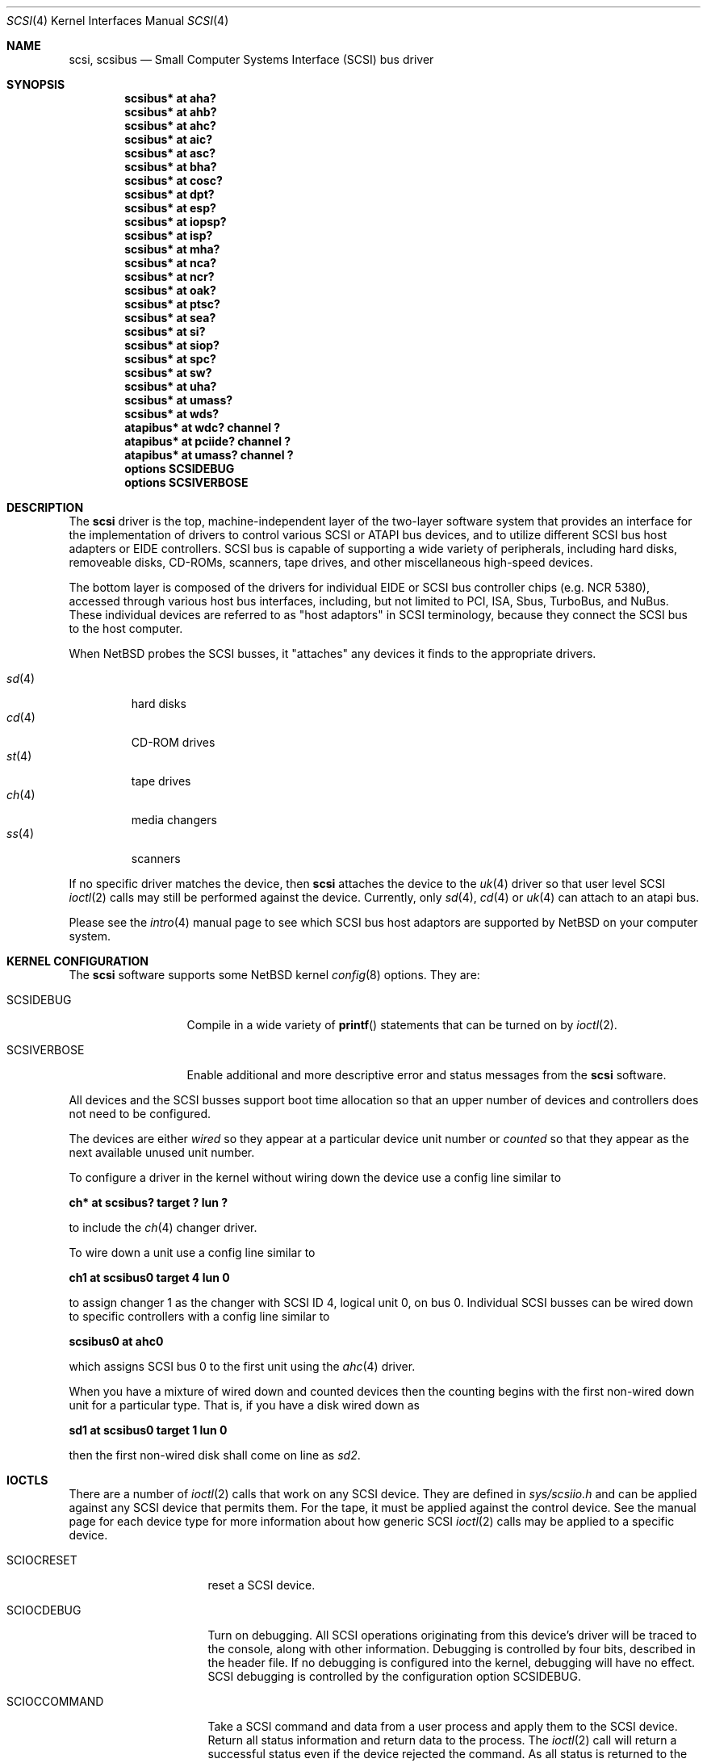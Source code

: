 .\"	$NetBSD: scsi.4,v 1.14 2001/04/03 11:51:34 jdolecek Exp $
.\" Copyright (c) 1996
.\"	Julian Elischer <julian@freebsd.org>.  All rights reserved.
.\"
.\" Redistribution and use in source and binary forms, with or without
.\" modification, are permitted provided that the following conditions
.\" are met:
.\" 1. Redistributions of source code must retain the above copyright
.\"    notice, this list of conditions and the following disclaimer.
.\"
.\" 2. Redistributions in binary form must reproduce the above copyright
.\"    notice, this list of conditions and the following disclaimer in the
.\"    documentation and/or other materials provided with the distribution.
.\"
.\" THIS SOFTWARE IS PROVIDED BY THE AUTHOR AND CONTRIBUTORS ``AS IS'' AND
.\" ANY EXPRESS OR IMPLIED WARRANTIES, INCLUDING, BUT NOT LIMITED TO, THE
.\" IMPLIED WARRANTIES OF MERCHANTABILITY AND FITNESS FOR A PARTICULAR PURPOSE
.\" ARE DISCLAIMED.  IN NO EVENT SHALL THE AUTHOR OR CONTRIBUTORS BE LIABLE
.\" FOR ANY DIRECT, INDIRECT, INCIDENTAL, SPECIAL, EXEMPLARY, OR CONSEQUENTIAL
.\" DAMAGES (INCLUDING, BUT NOT LIMITED TO, PROCUREMENT OF SUBSTITUTE GOODS
.\" OR SERVICES; LOSS OF USE, DATA, OR PROFITS; OR BUSINESS INTERRUPTION)
.\" HOWEVER CAUSED AND ON ANY THEORY OF LIABILITY, WHETHER IN CONTRACT, STRICT
.\" LIABILITY, OR TORT (INCLUDING NEGLIGENCE OR OTHERWISE) ARISING IN ANY WAY
.\" OUT OF THE USE OF THIS SOFTWARE, EVEN IF ADVISED OF THE POSSIBILITY OF
.\" SUCH DAMAGE.
.\"
.Dd August 27, 1993
.Dt SCSI 4
.Os
.Sh NAME
.Nm scsi ,
.Nm scsibus
.Nd Small Computer Systems Interface (SCSI) bus driver
.Sh SYNOPSIS
.Cd "scsibus* at aha?"
.Cd "scsibus* at ahb?"
.Cd "scsibus* at ahc?"
.Cd "scsibus* at aic?"
.Cd "scsibus* at asc?"
.Cd "scsibus* at bha?"
.Cd "scsibus* at cosc?"
.Cd "scsibus* at dpt?"
.Cd "scsibus* at esp?"
.Cd "scsibus* at iopsp?"
.Cd "scsibus* at isp?"
.Cd "scsibus* at mha?"
.Cd "scsibus* at nca?"
.Cd "scsibus* at ncr?"
.Cd "scsibus* at oak?"
.Cd "scsibus* at ptsc?"
.Cd "scsibus* at sea?"
.Cd "scsibus* at si?"
.Cd "scsibus* at siop?"
.Cd "scsibus* at spc?"
.Cd "scsibus* at sw?"
.Cd "scsibus* at uha?"
.Cd "scsibus* at umass?"
.Cd "scsibus* at wds?"
.Cd "atapibus* at wdc? channel ?"
.Cd "atapibus* at pciide? channel ?"
.Cd "atapibus* at umass? channel ?"
.Cd options SCSIDEBUG
.Cd options SCSIVERBOSE
.Sh DESCRIPTION
The
.Nm
driver is the top, machine-independent layer of the two-layer
software system that provides an interface for the
implementation of drivers to control various
.Tn SCSI
or
.Tn ATAPI
bus devices, and to utilize different
.Tn SCSI
bus host adapters or
.Tn EIDE
controllers.
.Tn SCSI
bus is capable of supporting a wide variety of peripherals, including
hard disks, removeable disks,
.Tn CD-ROMs ,
scanners, tape drives, and other miscellaneous high-speed devices.
.Pp
The bottom layer is composed of the drivers for individual
.Tn EIDE
or
.Tn SCSI
bus controller chips (e.g. NCR 5380), accessed through various host bus
interfaces, including, but not limited to
.Tn PCI ,
.Tn ISA ,
.Tn Sbus ,
.Tn TurboBus ,
and
.Tn NuBus .
These individual devices are referred to as
.Qq host adaptors
in
.Tn SCSI
terminology,
because they connect the
.Tn SCSI
bus to the host computer.
.Pp
When
.Nx
probes the
.Tn SCSI
busses, it
.Qq attaches
any devices it finds to the appropriate drivers.
.Pp
.Bl -tag -compact -width "sd(4)"
.It Xr sd 4
hard disks
.It Xr cd 4
.Tn CD-ROM
drives
.It Xr st 4
tape drives
.It Xr ch 4
media changers
.It Xr ss 4
scanners
.El
.Pp
If no specific driver matches the device,
then
.Nm
attaches the device to the
.Xr uk 4
driver so that user level
.Tn SCSI
.Xr ioctl 2
calls may still be performed against the device. Currently, only
.Xr sd 4 ,
.Xr cd 4
or
.Xr uk 4
can attach to an atapi bus.
.Pp
Please see the
.Xr intro 4
manual page to see which
.Tn SCSI
bus host adaptors are supported by
.Nx
on your computer system.
.Sh KERNEL CONFIGURATION
The
.Nm
software supports some
.Nx
kernel
.Xr config 8
options.
They are:
.Bl -tag -width SCSIVERBOSE
.It Dv SCSIDEBUG
Compile in a wide variety of
.Fn printf
statements that can be turned on by
.Xr ioctl 2 .
.It Dv SCSIVERBOSE
Enable additional and more descriptive error and status messages
from the
.Nm
software.
.El
.Pp
All devices and the
.Tn SCSI
busses support boot time allocation so that an upper number of
devices and controllers does not need to be configured.
.Pp
The devices are either
.Em wired
so they appear at a particular device unit number or
.Em counted
so that they appear as the next available unused unit number.
.Pp
To configure a driver in the kernel without wiring down the device use a
config line similar to
.Pp
.Cd "ch* at scsibus? target ? lun ?"
.Pp
to include the
.Xr ch 4
changer driver.
.Pp
To wire down a unit use a config line similar to
.Pp
.Cd "ch1 at scsibus0 target 4 lun 0"
.Pp
to assign changer 1 as the changer with
.Tn SCSI
ID 4, logical unit 0, on bus 0.
Individual
.Tn SCSI
busses can be wired down to specific controllers with a config line
similar to
.Pp
.Cd "scsibus0 at ahc0"
.Pp
which assigns
.Tn SCSI
bus 0 to the first unit using the
.Xr ahc 4
driver.
.Pp
When you have a mixture of wired down and counted devices then the counting
begins with the first non-wired down unit for a particular type.
That is, if you have a disk wired down as
.Pp
.Cd "sd1 at scsibus0 target 1 lun 0"
.Pp
then the first non-wired disk shall come on line as
.Em sd2 .
.Sh IOCTLS
There are a number of
.Xr ioctl 2
calls that work on any
.Tn SCSI
device.
They are defined in
.Pa sys/scsiio.h
and can be applied against any
.Tn SCSI
device that permits them.
For the tape, it must be applied against the control device.
See the manual page for each device type for more information about
how generic
.Tn SCSI
.Xr ioctl 2
calls may be applied to a specific device.
.Bl -tag -width DIOCSDINFO____
.It Dv SCIOCRESET
reset a
.Tn SCSI
device.
.It Dv SCIOCDEBUG
Turn on debugging.
All
.Tn SCSI
operations originating from this device's driver
will be traced to the console, along with other information.
Debugging is controlled by four bits, described in the header file.
If no debugging is configured into the kernel, debugging will have
no effect.
.Tn SCSI
debugging is controlled by the configuration option
.Dv SCSIDEBUG.
.It Dv SCIOCCOMMAND
Take a
.Tn SCSI
command and data from a user process and apply them to the
.Tn SCSI
device.
Return all status information and return data to the process.
The
.Xr ioctl 2
call will return a successful status even if the device rejected the command.
As all status is returned to the user, it is up to the user
process to examine this information to decide the success of the command.
.It Dv SCIOCREPROBE
Ask the system to probe the
.Tn SCSI
busses for any new devices.
If it finds any, they will be attached to the appropriate drivers.
The search can be narrowed to a specific bus, target or Logical
Unit Number (LUN).
The new device may or may not be related to the device on which
the ioctl was performed.
.It Dv SCIOCIDENTIFY
Ask the driver what its bus, target and LUN are.
.It Dv SCIOCDECONFIG
Ask the device to disappear.
This may not happen if the device is in use.
.El
.Sh ADAPTERS
The system allows common device drivers to work through many different
types of adapters.
The adapters take requests from the upper layers and do all IO between the
.Tn SCSI
bus and the system.
The maximum size of a transfer is governed by the adapter.
Most adapters can transfer 64KB in a single operation, however
many can transfer larger amounts.
.Sh TARGET MODE
Some adapters support
.Em Target Mode
in which the system is capable of operating as a device, responding to
operations initiated by another system.
Target Mode will be supported for
some host adapters, but is not yet complete for this version of the
.Tn SCSI
system.
.Sh DIAGNOSTICS
When the kernel is compiled with option
.Dv SCSIDEBUG ,
the
.Dv SCIOCDEBUG
.Xr ioctl 2
can be used to enable various amounts of tracing information on any
specific device.
Devices not being traced will not produce trace information.
The four bits that make up the debug level, each control certain types
of debugging information.
.Bl -tag -width "Bit 0"
.It Dv Bit 0
shows all
.Tn SCSI
bus operations including
.Tn SCSI
commands,
error information and the first 48 bytes of any data transferred.
.It Dv Bit 1
shows routines called.
.It Dv Bit 2
shows information about what branches are taken and often some
of the return values of functions.
.It Dv Bit 3
shows more detailed information including
.Tn DMA
scatter-gather logs.
.El
.Sh SEE ALSO
.Xr ioctl 2 ,
.Xr intro 4 ,
.Xr cd 4 ,
.Xr ch 4 ,
.Xr sd 4 ,
.Xr se 4 ,
.Xr ss 4 ,
.Xr st 4 ,
.Xr uk 4 ,
.Xr config 8
.Sh HISTORY
This
.Nm
system appeared in MACH 2.5 at TRW.
.Pp
This man page was originally written by Julian Elischer
.Aq julian@freebsd.org
for FreeBSD and extensively modified by Erik Fair
.Aq fair@netbsd.org
for
.Nx .
.Sh BUGS
Not every device obeys the
.Tn SCSI
specification as faithfully as it should.
As such devices are discovered by the
.Nx
Project, their names are added to a 
.Em quirk list
compiled into the
.Nm
driver along a list of flags indicating which particular bad behaviors the
device exhibits (and that the driver should be prepared to work around).
